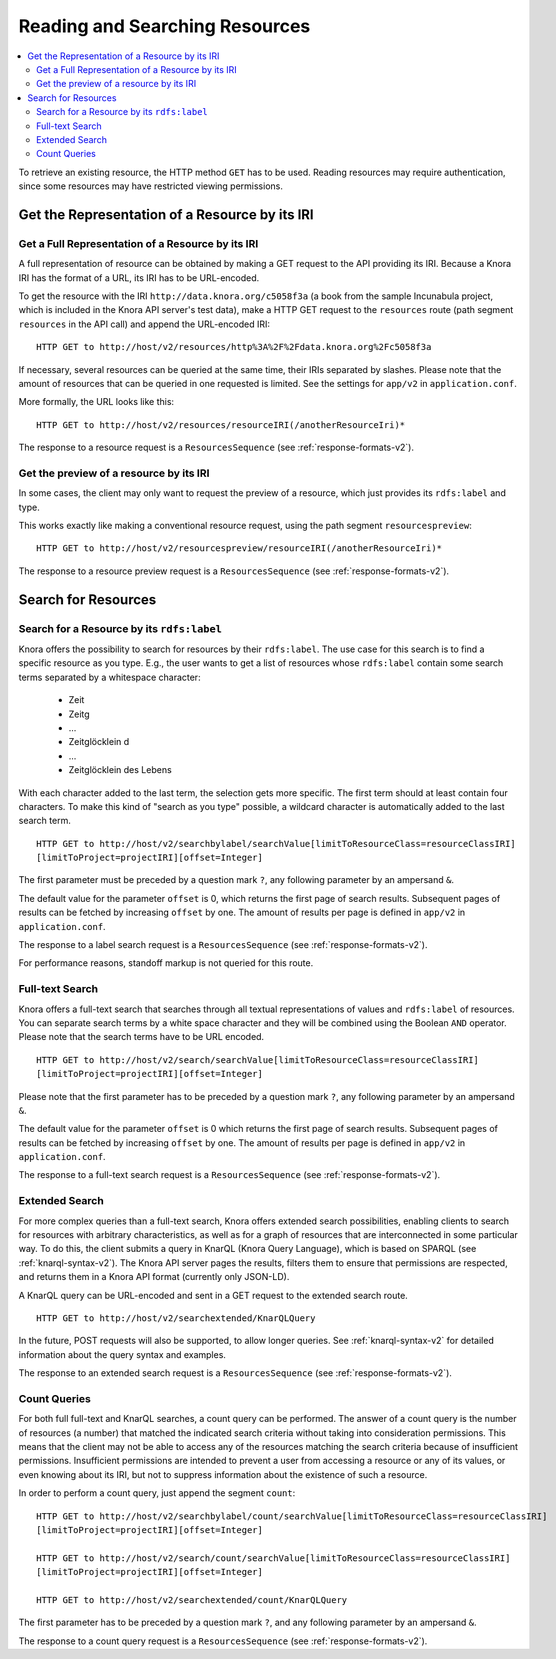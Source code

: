 .. Copyright © 2015 Lukas Rosenthaler, Benjamin Geer, Ivan Subotic,
   Tobias Schweizer, André Kilchenmann, and Sepideh Alassi.

   This file is part of Knora.

   Knora is free software: you can redistribute it and/or modify
   it under the terms of the GNU Affero General Public License as published
   by the Free Software Foundation, either version 3 of the License, or
   (at your option) any later version.

   Knora is distributed in the hope that it will be useful,
   but WITHOUT ANY WARRANTY; without even the implied warranty of
   MERCHANTABILITY or FITNESS FOR A PARTICULAR PURPOSE.  See the
   GNU Affero General Public License for more details.

   You should have received a copy of the GNU Affero General Public
   License along with Knora.  If not, see <http://www.gnu.org/licenses/>.

.. _reading-and-searching-resources-v2:

Reading and Searching Resources
===============================

.. contents:: :local:

To retrieve an existing resource, the HTTP method ``GET`` has to be used. Reading resources may require authentication, since some resources may have restricted viewing permissions.

***********************************************
Get the Representation of a Resource by its IRI
***********************************************

Get a Full Representation of a Resource by its IRI
--------------------------------------------------

A full representation of resource can be obtained by making a GET request to the API providing its IRI. Because a Knora IRI has the format of a URL, its IRI has to be URL-encoded.

To get the resource with the IRI ``http://data.knora.org/c5058f3a`` (a book from the sample Incunabula project, which is included in the Knora API server's test data), make a HTTP GET request to the ``resources`` route
(path segment ``resources`` in the API call) and append the URL-encoded IRI:

::

    HTTP GET to http://host/v2/resources/http%3A%2F%2Fdata.knora.org%2Fc5058f3a


If necessary, several resources can be queried at the same time, their IRIs separated by slashes. Please note that the amount of resources that can be queried in one requested is limited. See the settings for ``app/v2`` in ``application.conf``.


More formally, the URL looks like this:

::

    HTTP GET to http://host/v2/resources/resourceIRI(/anotherResourceIri)*


The response to a resource request is a ``ResourcesSequence`` (see :ref:`response-formats-v2`).


Get the preview of a resource by its IRI
----------------------------------------

In some cases, the client may only want to request the preview of a resource, which just provides its ``rdfs:label`` and type.

This works exactly like making a conventional resource request, using the path segment ``resourcespreview``:

::

    HTTP GET to http://host/v2/resourcespreview/resourceIRI(/anotherResourceIri)*


The response to a resource preview request is a ``ResourcesSequence`` (see :ref:`response-formats-v2`).

********************
Search for Resources
********************

Search for a Resource by its ``rdfs:label``
-------------------------------------------

Knora offers the possibility to search for resources by their ``rdfs:label``. The use case for this search is to find a specific resource as you type. E.g., the user wants to get a list of resources whose ``rdfs:label`` contain some search terms separated by a whitespace character:

  - Zeit
  - Zeitg
  - ...
  - Zeitglöcklein d
  - ...
  - Zeitglöcklein des Lebens

With each character added to the last term, the selection gets more specific. The first term should at least contain four characters. To make this kind of "search as you type" possible, a wildcard character is automatically added to the last search term.

::

   HTTP GET to http://host/v2/searchbylabel/searchValue[limitToResourceClass=resourceClassIRI]
   [limitToProject=projectIRI][offset=Integer]


The first parameter must be preceded by a question mark ``?``, any following parameter by an ampersand ``&``.

The default value for the parameter ``offset`` is 0, which returns the first page of search results.
Subsequent pages of results can be fetched by increasing ``offset`` by one. The amount of results per page is defined in ``app/v2`` in ``application.conf``.

The response to a label search request is a ``ResourcesSequence`` (see :ref:`response-formats-v2`).

For performance reasons, standoff markup is not queried for this route.


Full-text Search
----------------

Knora offers a full-text search that searches through all textual representations of values and ``rdfs:label`` of resources.
You can separate search terms by a white space character and they will be combined using the Boolean ``AND`` operator.
Please note that the search terms have to be URL encoded.

::

   HTTP GET to http://host/v2/search/searchValue[limitToResourceClass=resourceClassIRI]
   [limitToProject=projectIRI][offset=Integer]


Please note that the first parameter has to be preceded by a question mark ``?``, any following parameter by an ampersand ``&``.

The default value for the parameter ``offset`` is 0 which returns the first page of search results.
Subsequent pages of results can be fetched by increasing ``offset`` by one. The amount of results per page is defined in ``app/v2`` in ``application.conf``.

The response to a full-text search request is a ``ResourcesSequence`` (see :ref:`response-formats-v2`).


Extended Search
---------------

For more complex queries than a full-text search, Knora offers extended search possibilities, enabling clients to search for resources with arbitrary characteristics, as well as for a graph of resources that are interconnected in some particular way. To do this, the client submits a query in KnarQL (Knora Query Language), which is based on SPARQL (see :ref:`knarql-syntax-v2`). The Knora API server pages the results, filters them to ensure that permissions are respected, and returns them in a Knora API format (currently only JSON-LD).

A KnarQL query can be URL-encoded and sent in a GET request to the extended search route.

::

   HTTP GET to http://host/v2/searchextended/KnarQLQuery

In the future, POST requests will also be supported, to allow longer queries. See :ref:`knarql-syntax-v2` for detailed information about the query syntax and examples.

The response to an extended search request is a ``ResourcesSequence`` (see :ref:`response-formats-v2`).

Count Queries
-------------

For both full full-text and KnarQL searches, a count query can be performed. The answer of a count query is the number of resources (a number) that matched the indicated search criteria without taking into consideration permissions.
This means that the client may not be able to access any of the resources matching the search criteria because of insufficient permissions. Insufficient permissions are intended to prevent a user from accessing a resource or any of its values, or even knowing about its IRI, but not to suppress information about the existence of such a resource.

In order to perform a count query, just append the segment ``count``:

::

   HTTP GET to http://host/v2/searchbylabel/count/searchValue[limitToResourceClass=resourceClassIRI]
   [limitToProject=projectIRI][offset=Integer]

   HTTP GET to http://host/v2/search/count/searchValue[limitToResourceClass=resourceClassIRI]
   [limitToProject=projectIRI][offset=Integer]

   HTTP GET to http://host/v2/searchextended/count/KnarQLQuery


The first parameter has to be preceded by a question mark ``?``, and any following parameter by an ampersand ``&``.

The response to a count query request is a ``ResourcesSequence`` (see :ref:`response-formats-v2`).
